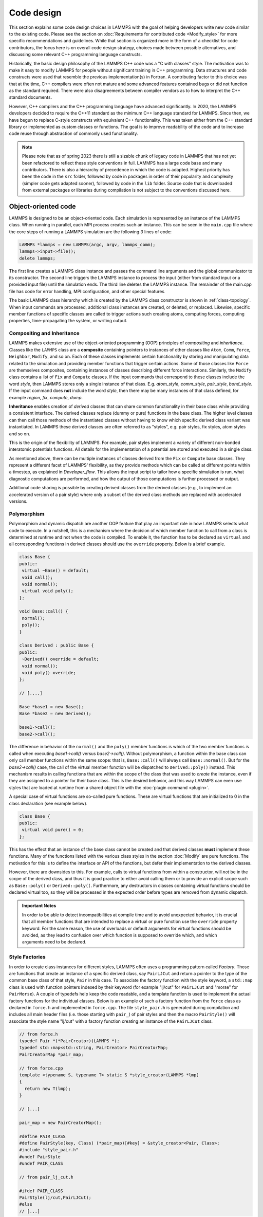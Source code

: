 Code design
-----------

This section explains some code design choices in LAMMPS with the goal
of helping developers write new code similar to the existing code.
Please see the section on :doc:`Requirements for contributed code
<Modify_style>` for more specific recommendations and guidelines.  While
that section is organized more in the form of a checklist for code
contributors, the focus here is on overall code design strategy, choices
made between possible alternatives, and discussing some relevant C++
programming language constructs.

Historically, the basic design philosophy of the LAMMPS C++ code was a
"C with classes" style.  The motivation was to make it easy to modify
LAMMPS for people without significant training in C++ programming.  Data
structures and code constructs were used that resemble the previous
implementation(s) in Fortran.  A contributing factor to this choice was
that at the time, C++ compilers were often not mature and some advanced
features contained bugs or did not function as the standard required.
There were also disagreements between compiler vendors as to how to
interpret the C++ standard documents.

However, C++ compilers and the C++ programming language have advanced
significantly.  In 2020, the LAMMPS developers decided to require the
C++11 standard as the minimum C++ language standard for LAMMPS.  Since
then, we have begun to replace C-style constructs with equivalent C++
functionality.  This was taken either from the C++ standard library or
implemented as custom classes or functions.  The goal is to improve
readability of the code and to increase code reuse through abstraction
of commonly used functionality.

.. note::

   Please note that as of spring 2023 there is still a sizable chunk of
   legacy code in LAMMPS that has not yet been refactored to reflect
   these style conventions in full.  LAMMPS has a large code base and
   many contributors.  There is also a hierarchy of precedence in which
   the code is adapted.  Highest priority has been the code in the
   ``src`` folder, followed by code in packages in order of their
   popularity and complexity (simpler code gets adapted sooner), followed
   by code in the ``lib`` folder.  Source code that is downloaded from
   external packages or libraries during compilation is not subject to
   the conventions discussed here.

Object-oriented code
^^^^^^^^^^^^^^^^^^^^

LAMMPS is designed to be an object-oriented code.  Each simulation is
represented by an instance of the LAMMPS class.  When running in
parallel, each MPI process creates such an instance.  This can be seen
in the ``main.cpp`` file where the core steps of running a LAMMPS
simulation are the following 3 lines of code:

.. code-block:: c++

    LAMMPS *lammps = new LAMMPS(argc, argv, lammps_comm);
    lammps->input->file();
    delete lammps;

The first line creates a LAMMPS class instance and passes the command
line arguments and the global communicator to its constructor.  The
second line triggers the LAMMPS instance to process the input (either
from standard input or a provided input file) until the simulation
ends.  The third line deletes the LAMMPS instance.  The remainder of
the main.cpp file has code for error handling, MPI configuration, and
other special features.

The basic LAMMPS class hierarchy which is created by the LAMMPS class
constructor is shown in :ref:`class-topology`.  When input commands
are processed, additional class instances are created, or deleted, or
replaced.  Likewise, specific member functions of specific classes are
called to trigger actions such creating atoms, computing forces,
computing properties, time-propagating the system, or writing output.

Compositing and Inheritance
===========================

LAMMPS makes extensive use of the object-oriented programming (OOP)
principles of *compositing* and *inheritance*. Classes like the
``LAMMPS`` class are a **composite** containing pointers to instances
of other classes like ``Atom``, ``Comm``, ``Force``, ``Neighbor``,
``Modify``, and so on.  Each of these classes implements certain
functionality by storing and manipulating data related to the
simulation and providing member functions that trigger certain
actions.  Some of those classes like ``Force`` are themselves
composites, containing instances of classes describing different force
interactions.  Similarly, the ``Modify`` class contains a list of
``Fix`` and ``Compute`` classes.  If the input commands that
correspond to these classes include the word *style*, then LAMMPS
stores only a single instance of that class.  E.g. *atom_style*,
*comm_style*, *pair_style*, *bond_style*.  If the input command does
**not** include the word *style*, then there may be many instances of
that class defined, for example *region*, *fix*, *compute*, *dump*.

**Inheritance** enables creation of *derived* classes that can share
common functionality in their base class while providing a consistent
interface.  The derived classes replace (dummy or pure) functions in
the base class.  The higher level classes can then call those methods
of the instantiated classes without having to know which specific
derived class variant was instantiated.  In LAMMPS these derived
classes are often referred to as "styles", e.g.  pair styles, fix
styles, atom styles and so on.

This is the origin of the flexibility of LAMMPS.  For example, pair
styles implement a variety of different non-bonded interatomic
potentials functions.  All details for the implementation of a
potential are stored and executed in a single class.

As mentioned above, there can be multiple instances of classes derived
from the ``Fix`` or ``Compute`` base classes.  They represent a
different facet of LAMMPS' flexibility, as they provide methods which
can be called at different points within a timestep, as explained in
`Developer_flow`.  This allows the input script to tailor how a specific
simulation is run, what diagnostic computations are performed, and how
the output of those computations is further processed or output.

Additional code sharing is possible by creating derived classes from the
derived classes (e.g., to implement an accelerated version of a pair
style) where only a subset of the derived class methods are replaced
with accelerated versions.

Polymorphism
============

Polymorphism and dynamic dispatch are another OOP feature that play an
important role in how LAMMPS selects what code to execute.  In a
nutshell, this is a mechanism where the decision of which member
function to call from a class is determined at runtime and not when
the code is compiled.  To enable it, the function has to be declared
as ``virtual`` and all corresponding functions in derived classes
should use the ``override`` property. Below is a brief example.

.. code-block:: c++

   class Base {
   public:
    virtual ~Base() = default;
    void call();
    void normal();
    virtual void poly();
   };

   void Base::call() {
    normal();
    poly();
   }

   class Derived : public Base {
   public:
    ~Derived() override = default;
    void normal();
    void poly() override;
   };

   // [....]

   Base *base1 = new Base();
   Base *base2 = new Derived();

   base1->call();
   base2->call();

The difference in behavior of the ``normal()`` and the ``poly()`` member
functions is which of the two member functions is called when executing
`base1->call()` versus `base2->call()`.  Without polymorphism, a
function within the base class can only call member functions within the
same scope: that is, ``Base::call()`` will always call
``Base::normal()``.  But for the `base2->call()` case, the call of the
virtual member function will be dispatched to ``Derived::poly()``
instead.  This mechanism results in calling functions that are within
the scope of the class that was used to *create* the instance, even if
they are assigned to a pointer for their base class.  This is the
desired behavior, and this way LAMMPS can even use styles that are loaded
at runtime from a shared object file with the :doc:`plugin command
<plugin>`.

A special case of virtual functions are so-called pure functions.  These
are virtual functions that are initialized to 0 in the class declaration
(see example below).

.. code-block:: c++

   class Base {
   public:
    virtual void pure() = 0;
   };

This has the effect that an instance of the base class cannot be
created and that derived classes **must** implement these functions.
Many of the functions listed with the various class styles in the
section :doc:`Modify` are pure functions.  The motivation for this is
to define the interface or API of the functions, but defer their
implementation to the derived classes.

However, there are downsides to this. For example, calls to virtual
functions from within a constructor, will *not* be in the scope of the
derived class, and thus it is good practice to either avoid calling them
or to provide an explicit scope such as ``Base::poly()`` or
``Derived::poly()``.  Furthermore, any destructors in classes containing
virtual functions should be declared virtual too, so they will be
processed in the expected order before types are removed from dynamic
dispatch.

.. admonition:: Important Notes

   In order to be able to detect incompatibilities at compile time and
   to avoid unexpected behavior, it is crucial that all member functions
   that are intended to replace a virtual or pure function use the
   ``override`` property keyword.  For the same reason, the use of
   overloads or default arguments for virtual functions should be
   avoided, as they lead to confusion over which function is supposed to
   override which, and which arguments need to be declared.

Style Factories
===============

In order to create class instances for different styles, LAMMPS often
uses a programming pattern called `Factory`.  Those are functions that
create an instance of a specific derived class, say ``PairLJCut`` and
return a pointer to the type of the common base class of that style,
``Pair`` in this case.  To associate the factory function with the
style keyword, a ``std::map`` class is used with function pointers
indexed by their keyword (for example "lj/cut" for ``PairLJCut`` and
"morse" for ``PairMorse``).  A couple of typedefs help keep the code
readable, and a template function is used to implement the actual
factory functions for the individual classes.  Below is an example
of such a factory function from the ``Force`` class as declared in
``force.h`` and implemented in ``force.cpp``.  The file ``style_pair.h``
is generated during compilation and includes all main header files
(i.e. those starting with ``pair_``) of pair styles and then the
macro ``PairStyle()`` will associate the style name "lj/cut"
with a factory function creating an instance of the ``PairLJCut``
class.

.. code-block:: c++

   // from force.h
   typedef Pair *(*PairCreator)(LAMMPS *);
   typedef std::map<std::string, PairCreator> PairCreatorMap;
   PairCreatorMap *pair_map;

   // from force.cpp
   template <typename S, typename T> static S *style_creator(LAMMPS *lmp)
   {
     return new T(lmp);
   }

   // [...]

   pair_map = new PairCreatorMap();

   #define PAIR_CLASS
   #define PairStyle(key, Class) (*pair_map)[#key] = &style_creator<Pair, Class>;
   #include "style_pair.h"
   #undef PairStyle
   #undef PAIR_CLASS

   // from pair_lj_cut.h

   #ifdef PAIR_CLASS
   PairStyle(lj/cut,PairLJCut);
   #else
   // [...]

Similar code constructs are present in other files like ``modify.cpp`` and
``modify.h`` or ``neighbor.cpp`` and ``neighbor.h``.  Those contain
similar macros and include ``style_*.h`` files for creating class instances
of styles they manage.


I/O and output formatting
^^^^^^^^^^^^^^^^^^^^^^^^^

C-style stdio versus C++ style iostreams
========================================

LAMMPS uses the "stdio" library of the standard C library for reading
from and writing to files and console instead of C++ "iostreams".
This is mainly motivated by better performance, better control over
formatting, and less effort to achieve specific formatting.

Since mixing "stdio" and "iostreams" can lead to unexpected behavior,
use of the latter is strongly discouraged.  Output to the screen should
*not* use the predefined ``stdout`` FILE pointer, but rather the
``screen`` and ``logfile`` FILE pointers managed by the LAMMPS class.
Furthermore, output should generally only be done by MPI rank 0
(``comm->me == 0``).  Output that is sent to both ``screen`` and
``logfile`` should use the :cpp:func:`utils::logmesg() convenience
function <LAMMPS_NS::utils::logmesg>`.

We discourage the use of stringstreams because the bundled {fmt} library
and the customized tokenizer classes provide the same functionality in a
cleaner way with better performance.  This also helps maintain a
consistent programming syntax with code from many different
contributors.

Formatting with the {fmt} library
===================================

The LAMMPS source code includes a copy of the `{fmt} library
<https://fmt.dev>`_, which is preferred over formatting with the
"printf()" family of functions.  The primary reason is that it allows
a typesafe default format for any type of supported data.  This is
particularly useful for formatting integers of a given size (32-bit or
64-bit) which may require different format strings depending on
compile time settings or compilers/operating systems.  Furthermore,
{fmt} gives better performance, has more functionality, a familiar
formatting syntax that has similarities to ``format()`` in Python, and
provides a facility that can be used to integrate format strings and a
variable number of arguments into custom functions in a much simpler
way than the varargs mechanism of the C library.  Finally, {fmt} has
been included into the C++20 language standard, so changes to adopt it
are future-proof.

Formatted strings are frequently created by calling the
``fmt::format()`` function, which will return a string as a
``std::string`` class instance.  In contrast to the ``%`` placeholder in
``printf()``, the {fmt} library uses ``{}`` to embed format descriptors.
In the simplest case, no additional characters are needed, as {fmt} will
choose the default format based on the data type of the argument.
Otherwise, the ``fmt::print()`` function may be used instead of
``printf()`` or ``fprintf()``.  In addition, several LAMMPS output
functions, that originally accepted a single string as argument have
been overloaded to accept a format string with optional arguments as
well (e.g., ``Error::all()``, ``Error::one()``, ``utils::logmesg()``).

Summary of the {fmt} format syntax
==================================

The syntax of the format string is "{[<argument id>][:<format spec>]}",
where either the argument id or the format spec (separated by a colon
':') is optional.  The argument id is usually a number starting from 0
that is the index to the arguments following the format string.  By
default, these are assigned in order (i.e. 0, 1, 2, 3, 4 etc.).  The
most common case for using argument id would be to use the same argument
in multiple places in the format string without having to provide it as
an argument multiple times. The argument id is rarely used in the LAMMPS
source code.

More common is the use of a format specifier, which starts with a colon.
This may optionally be followed by a fill character (default is ' '). If
provided, the fill character **must** be followed by an alignment
character ('<', '^', '>' for left, centered, or right alignment
(default)).  The alignment character may be used without a fill
character.  The next important format parameter would be the minimum
width, which may be followed by a dot '.' and a precision for floating
point numbers.  The final character in the format string would be an
indicator for the "presentation", i.e. 'd' for decimal presentation of
integers, 'x' for hexadecimal, 'o' for octal, 'c' for character etc.
This mostly follows the "printf()" scheme, but without requiring an
additional length parameter to distinguish between different integer
widths.  The {fmt} library will detect those and adapt the formatting
accordingly.  For floating point numbers there are correspondingly, 'g'
for generic presentation, 'e' for exponential presentation, and 'f' for
fixed point presentation.

The format string "{:8}" would thus represent *any* type argument and be
replaced by at least 8 characters; "{:<8}" would do this as left
aligned, "{:^8}" as centered, "{:>8}" as right aligned.  If a specific
presentation is selected, the argument type must be compatible or else
the {fmt} formatting code will throw an exception.  Some format string
examples are given below:

.. code-block:: c++

   auto mesg = fmt::format("  CPU time: {:4d}:{:02d}:{:02d}\n", cpuh, cpum, cpus);
   mesg = fmt::format("{:<8s}| {:<10.5g} | {:<10.5g} | {:<10.5g} |{:6.1f} |{:6.2f}\n",
                      label, time_min, time, time_max, time_sq, tmp);
   utils::logmesg(lmp,"{:>6} = max # of 1-2 neighbors\n",maxall);
   utils::logmesg(lmp,"Lattice spacing in x,y,z = {:.8} {:.8} {:.8}\n",
                  xlattice,ylattice,zlattice);

which will create the following output lines:

.. parsed-literal::

     CPU time:    0:02:16
     Pair    | 2.0133     | 2.0133     | 2.0133     |   0.0 | 84.21
          4 = max # of 1-2 neighbors
     Lattice spacing in x,y,z = 1.6795962 1.6795962 1.6795962

Finally, a special feature of the {fmt} library is that format
parameters like the width or the precision may be also provided as
arguments. In that case a nested format is used where a pair of curly
braces (with an optional argument id) "{}" are used instead of the
value, for example "{:{}d}" will consume two integer arguments, the
first will be the value shown and the second the minimum width.

For more details and examples, please consult the `{fmt} syntax
documentation <https://fmt.dev/latest/syntax.html>`_ website.


Memory management
^^^^^^^^^^^^^^^^^

Dynamical allocation of small data and objects can be done with the C++
commands "new" and "delete/delete[]".  Large data should use the member
functions of the ``Memory`` class, most commonly, ``Memory::create()``,
``Memory::grow()``, and ``Memory::destroy()``, which provide variants
for vectors, 2d arrays, 3d arrays, etc.  These can also be used for
small data.

The use of ``malloc()``, ``calloc()``, ``realloc()`` and ``free()``
directly is strongly discouraged.  To simplify adapting legacy code
into the LAMMPS code base the member functions ``Memory::smalloc()``,
``Memory::srealloc()``, and ``Memory::sfree()`` are available, which
perform additional error checks for safety.

Use of these custom memory allocation functions is motivated by the
following considerations:

- Memory allocation failures on *any* MPI rank during a parallel run
  will trigger an immediate abort of the entire parallel calculation.
- A failing "new" will trigger an exception, which is also captured by
  LAMMPS and triggers a global abort.
- Allocation of multidimensional arrays will be done in a C compatible
  fashion, but such that the storage of the actual data is stored in one
  large contiguous block.  Thus, when MPI communication is needed,
  the data can be communicated directly (similar to Fortran arrays).
- The "destroy()" and "sfree()" functions may safely be called on NULL
  pointers.
- The "destroy()" functions will nullify the pointer variables, thus
  making "use after free" errors easy to detect.
- It is possible to use a larger than default memory alignment (not on
  all operating systems, since the allocated storage pointers must be
  compatible with ``free()`` for technical reasons).

In the practical implementation of code this means, that any pointer
variables, that are class members should be initialized to a ``nullptr``
value in their respective constructors.  That way, it is safe to call
``Memory::destroy()`` or ``delete[]`` on them before *any* allocation
outside the constructor.  This helps prevent memory leaks.
